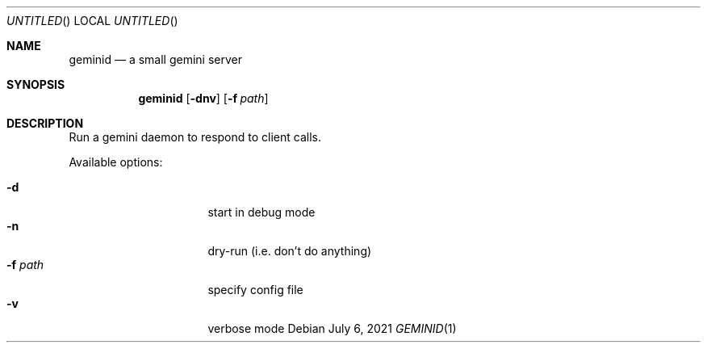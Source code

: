 .Dd July 6, 2021
.Os
.Dt GEMINID 1
.Sh NAME
.Nm geminid
.Nd a small gemini server
.Sh SYNOPSIS
.Nm
.Op Fl dnv
.Op Fl f Ar path
.Sh DESCRIPTION
Run a gemini daemon to respond to client calls.
.Pp
Available options:
.Pp
.Bl -tag -width "XXXXXXXX" -compact -offset indent
.It Fl d
start in debug mode
.It Fl n
dry-run (i.e. don't do anything)
.It Fl f Ar path
specify config file
.It Fl v
verbose mode
.El
